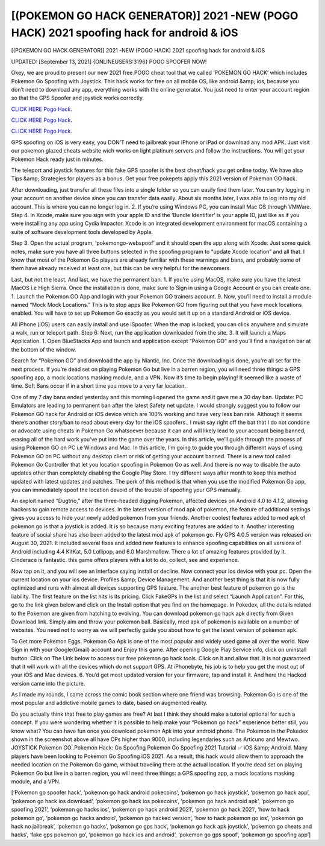 [(POKEMON GO HACK GENERATOR)] 2021 -NEW (POGO HACK) 2021 spoofing hack for android & iOS
~~~~~~~~~~~~
[(POKEMON GO HACK GENERATOR)] 2021 -NEW (POGO HACK) 2021 spoofing hack for android & iOS

UPDATED: [September 13, 2021] {ONLINEUSERS:3196} POGO SPOOFER NOW!

Okey, we are proud to present our new 2021 free POGO cheat tool that we called ‘POKEMON GO HACK’ which includes Pokemon Go Spoofing with Joystick. This hack works for free on all mobile OS, like android &amp; ios, because you don’t need to download any app, everything works with the online generator. You just need to enter your account region so that the GPS Spoofer and joystick works correctly.

`CLICK HERE Pogo Hack. <https://codesrbx.com/fe854e9>`__

`CLICK HERE Pogo Hack. <https://codesrbx.com/fe854e9>`__

`CLICK HERE Pogo Hack. <https://codesrbx.com/fe854e9>`__

GPS spoofing on iOS is very easy, you DON’T need to jailbreak your iPhone or iPad or download any mod APK. Just visit our pokemon glazed cheats website wich works on light platinum servers and follow the instructions. You will get your Pokemon Hack ready just in minutes.

The teleport and joystick features for this fake GPS spoofer is the best cheat/hack you get online today. We have also Tips &amp; Strategies for players as a bonus. Get your free pokepets apply this 2021 version of Pokemon GO hack.

After downloading, just transfer all these files into a single folder so you can easily find them later. You can try logging in your account on another device since you can transfer data easily. About six months later, I was able to log into my old account. This is where you can no longer log in. 2. If you’re using Windows PC, you can install Mac OS through VMWare. Step 4. In Xcode, make sure you sign with your apple ID and the ‘Bundle Identifier’ is your apple ID, just like as if you were installing any app using Cydia Impactor. Xcode is an integrated development environment for macOS containing a suite of software development tools developed by Apple.

Step 3. Open the actual program, ‘pokemongo-webspoof’ and it should open the app along with Xcode. Just some quick notes, make sure you have all three buttons selected in the spoofing program to “update Xcode location” and all that. I know that most of the Pokemon Go players are already familiar with these warnings and bans, and probably some of them have already received at least one, but this can be very helpful for the newcomers.

Last, but not the least. And last, we have the permanent ban. 1. If you’re using MacOS, make sure you have the latest MacOS i.e High Sierra. Once the installation is done, make sure to Sign in using a Google Account or you can create one. 1. Launch the Pokemon GO App and login with your Pokemon GO trainers account. 9. Now, you’ll need to install a module named “Mock Mock Locations.” This is to stop apps like Pokemon GO from figuring out that you have mock locations enabled. You will have to set up Pokemon Go exactly as you would set it up on a standard Android or iOS device.

All iPhone (iOS) users can easily install and use iSpoofer. When the map is locked, you can click anywhere and simulate a walk, run or teleport path. Step 6: Next, run the application downloaded from the site. 3. It will launch a Maps Application. 1. Open BlueStacks App and launch and application except “Pokemon GO” and you’ll find a navigation bar at the bottom of the window.

Search for “Pokemon GO” and download the app by Niantic, Inc. Once the downloading is done, you’re all set for the next process. If you’re dead set on playing Pokemon Go but live in a barren region, you will need three things: a GPS spoofing app, a mock locations masking module, and a VPN. Now it’s time to begin playing! It seemed like a waste of time. Soft Bans occur if in a short time you move to a very far location.

One of my 7 day bans ended yesterday and this morning I opened the game and it gave me a 30 day ban. Update: PC Emulators are leading to permanent ban after the latest Safety net update. I would strongly suggest you to follow our Pokemon GO hack for Android or iOS device which are 100% working and have very less ban rate. Although it seems there’s another story/ban to read about every day for the iOS spoofers.. I must say right off the bat that I do not condone or advocate using cheats in Pokemon Go whatsoever because it can and will likely lead to your account being banned, erasing all of the hard work you’ve put into the game over the years. In this article, we’ll guide through the process of using Pokemon GO on PC i.e Windows and Mac. In this article, I’m going to guide you through different ways of using Pokemon GO on PC without any desktop client or risk of getting your account banned. There is a new tool called Pokemon Go Controller that let you location spoofing in Pokemon Go as well. And there is no way to disable the auto updates other than completely disabling the Google Play Store. I try different ways after month to keep this method updated with latest updates and patches. The perk of this method is that when you use the modified Pokemon Go app, you can immediately spoof the location devoid of the trouble of spoofing your GPS manually.

An exploit named “Dugtrio,” after the three-headed digging Pokemon, affected devices on Android 4.0 to 4.1.2, allowing hackers to gain remote access to devices. In the latest version of mod apk of pokemon, the feature of additional settings gives you access to hide your newly added pokemon from your friends. Another coolest features added to mod apk of pokemon go is that a joystick is added. It is so because many exciting features are added to it. Another interesting feature of social share has also been added to the latest mod apk of pokemon go. Fly GPS 4.0.5 version was released on August 30, 2021. It included several fixes and added new features to enhance spoofing capabilities on all versions of Android including 4.4 KitKat, 5.0 Lollipop, and 6.0 Marshmallow. There a lot of amazing features provided by it. Cinderace is fantastic. this game offers players with a lot to do, collect, see and experience.

Now tap on it, and you will see an interface saying install or decline. Now connect your ios device with your pc. Open the current location on your ios device. Profiles &amp; Device Management. And another best thing is that it is now fully optimized and runs with almost all devices supporting GPS feature. The another best feature of pokemon go is the liability. The first feature on the list hits is its pricing. Click FakeGPs in the list and select “Launch Application”. For this, go to the link given below and click on the Install option that you find on the homepage. In Pokedex, all the details related to the Pokemon are given from hatching to evolving. You can download pokemon go hack apk directly from Given Download link. Simply aim and throw your pokemon ball. Basically, mod apk of pokemon is available on a number of websites. You need not to worry as we will perfectly guide you about how to get the latest version of pokemon apk.

To Get more Pokemon Eggs. Pokemon Go Apk is one of the most popular and widely used game all over the world. Now Sign in with your Google(Gmail) account and Enjoy this game. After opening Google Play Service info, click on uninstall button. Click on The Link below to access our free pokemon go hack tools. Click on it and allow that. It is not guaranteed that it will work with all the devices which do not support GPS. At iPhonebyte, his job is to help you get the most out of your iOS and Mac devices. 6. You’d get most updated version for your firmware, tap and install it. And here the Hacked version came into the picture.

As I made my rounds, I came across the comic book section where one friend was browsing. Pokemon Go is one of the most popular and addictive mobile games to date, based on augmented reality.

Do you actually think that free to play games are free? At last I think they should make a tutorial optional for such a concept. If you were wondering whether it is possible to help make your “Pokemon go hack” experience better still, you know what? You can have fun once you download pokemon Apk into your android phone. The Pokemon in the Pokedex shown in the screenshot above all have CPs higher than 9000, including legendaries such as Articuno and Mewtwo. JOYSTICK Pokemon GO..Pokemon Hack: Go Spoofing Pokemon Go Spoofing 2021 Tutorial ✅ iOS &amp; Android. Many players have been looking to Pokemon Go Spoofing iOS 2021. As a result, this hack would allow them to approach the needed location on the Pokemon Go game, without traveling there at the actual location. If you’re dead set on playing Pokemon Go but live in a barren region, you will need three things: a GPS spoofing app, a mock locations masking module, and a VPN.

[‘Pokemon go spoofer hack’, ‘pokemon go hack android pokecoins’, ‘pokemon go hack joystick’, ‘pokemon go hack app’, ‘pokemon go hack ios download’, ‘pokemon go hack ios pokecoins’, ‘pokemon go hack android apk’, ‘pokemon go spoofing 2021’, ‘pokemon go hacks ios’, ‘pokemon go hack android 2021’, ‘pokemon go hack 2021’, ‘how to hack pokemon go’, ‘pokemon go hacks android’, ‘pokemon go hacked version’, ‘how to hack pokemon go ios’, ‘pokemon go hack no jailbreak’, ‘pokemon go hacks’, ‘pokemon go gps hack’, ‘pokemon go hack apk joystick’, ‘pokemon go cheats and hacks’, ‘fake gps pokemon go’, ‘pokemon go hack ios and android’, ‘pokemon go gps spoof’, ‘pokemon go spoofing app’]
